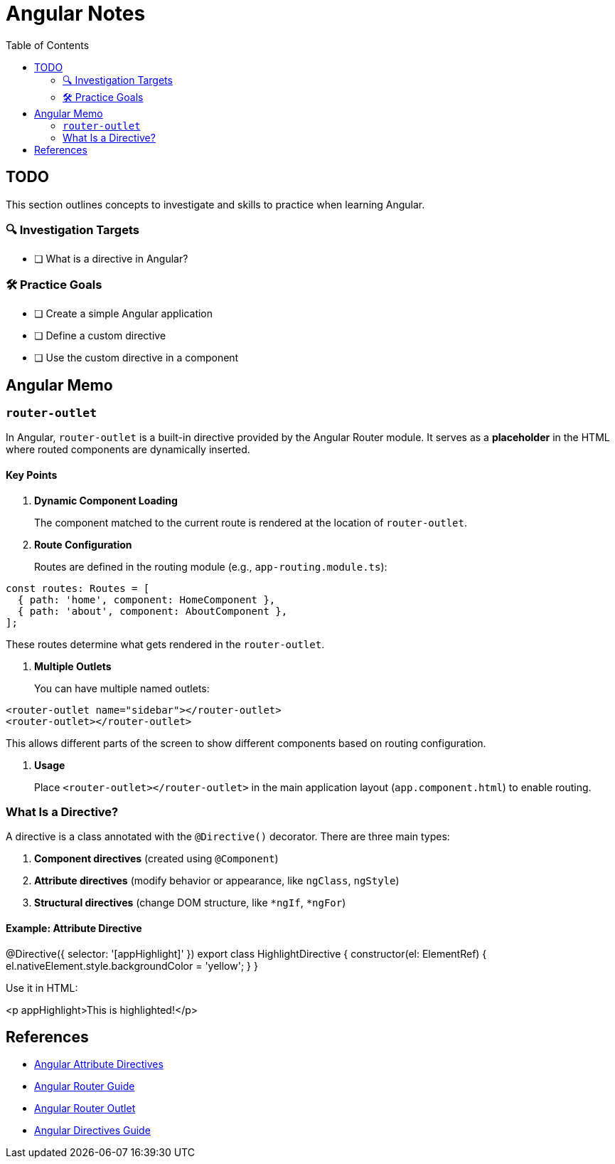 = Angular Notes
:toc:
:icons: font

== TODO

This section outlines concepts to investigate and skills to practice when learning Angular.

=== 🔍 Investigation Targets

* [ ] What is a directive in Angular?

=== 🛠 Practice Goals

* [ ] Create a simple Angular application
* [ ] Define a custom directive
* [ ] Use the custom directive in a component

== Angular Memo

=== `router-outlet`

In Angular, `router-outlet` is a built-in directive provided by the Angular Router module. It serves as a **placeholder** in the HTML where routed components are dynamically inserted.

==== Key Points

. **Dynamic Component Loading**
+
The component matched to the current route is rendered at the location of `router-outlet`.

. **Route Configuration**
+
Routes are defined in the routing module (e.g., `app-routing.module.ts`):

[source,typescript]
----
const routes: Routes = [
  { path: 'home', component: HomeComponent },
  { path: 'about', component: AboutComponent },
];
----

These routes determine what gets rendered in the `router-outlet`.

. **Multiple Outlets**
+
You can have multiple named outlets:

[source,html]
----
<router-outlet name="sidebar"></router-outlet>
<router-outlet></router-outlet>
----

This allows different parts of the screen to show different components based on routing configuration.

. **Usage**
+
Place `<router-outlet></router-outlet>` in the main application layout (`app.component.html`) to enable routing.

=== What Is a Directive?

A directive is a class annotated with the `@Directive()` decorator. There are three main types:

1. **Component directives** (created using `@Component`)
2. **Attribute directives** (modify behavior or appearance, like `ngClass`, `ngStyle`)
3. **Structural directives** (change DOM structure, like `*ngIf`, `*ngFor`)

==== Example: Attribute Directive

[source,typescript]
====
@Directive({
  selector: '[appHighlight]'
})
export class HighlightDirective {
  constructor(el: ElementRef) {
    el.nativeElement.style.backgroundColor = 'yellow';
  }
}
====
Use it in HTML:

[source,html]
====
<p appHighlight>This is highlighted!</p>
====

== References

- link:https://angular.io/guide/attribute-directives[Angular Attribute Directives]
- link:https://angular.io/guide/router[Angular Router Guide]
- link:https://angular.io/guide/router-outlet[Angular Router Outlet]
- link:https://angular.io/guide/directives[Angular Directives Guide]
